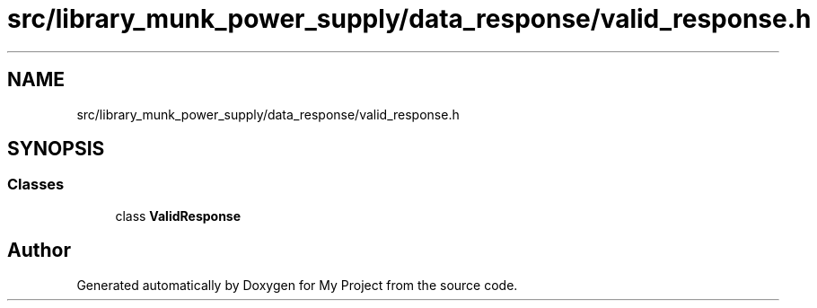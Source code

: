 .TH "src/library_munk_power_supply/data_response/valid_response.h" 3 "Tue Jun 20 2017" "My Project" \" -*- nroff -*-
.ad l
.nh
.SH NAME
src/library_munk_power_supply/data_response/valid_response.h
.SH SYNOPSIS
.br
.PP
.SS "Classes"

.in +1c
.ti -1c
.RI "class \fBValidResponse\fP"
.br
.in -1c
.SH "Author"
.PP 
Generated automatically by Doxygen for My Project from the source code\&.
